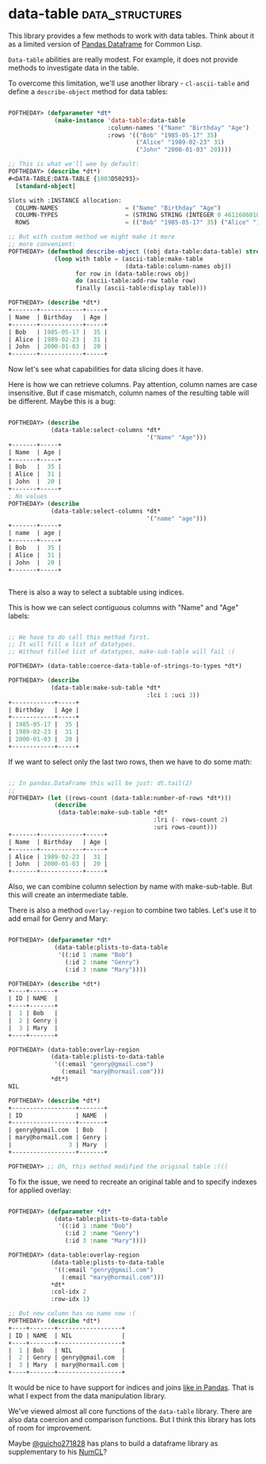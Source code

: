 * data-table :data_structures:
:PROPERTIES:
:Documentation: :(
:Docstrings: :|
:Tests:    :)
:Examples: :(
:RepositoryActivity: :(
:CI:       :(
:END:

This library provides a few methods to work with data tables. Think
about it as a limited version of [[https://pandas.pydata.org/pandas-docs/stable/getting_started/10min.html][Pandas Dataframe]] for Common Lisp.

~Data-table~ abilities are really modest. For example, it does not provide methods
to investigate data in the table.

To overcome this limitation, we'll use another library - ~cl-ascii-table~
and define a ~describe-object~ method for data tables:

#+begin_src lisp

POFTHEDAY> (defparameter *dt*
             (make-instance 'data-table:data-table
                            :column-names '("Name" "Birthday" "Age")
                            :rows '(("Bob" "1985-05-17" 35)
                                    ("Alice" "1989-02-23" 31)
                                    ("John" "2000-01-03" 20))))

;; This is what we'll wee by default:
POFTHEDAY> (describe *dt*)
#<DATA-TABLE:DATA-TABLE {1003D50293}>
  [standard-object]

Slots with :INSTANCE allocation:
  COLUMN-NAMES                   = ("Name" "Birthday" "Age")
  COLUMN-TYPES                   = (STRING STRING (INTEGER 0 4611686018427387903))
  ROWS                           = (("Bob" "1985-05-17" 35) ("Alice" "1989-02-23" 31))

;; But with custom method we might make it more
;; more convenient:
POFTHEDAY> (defmethod describe-object ((obj data-table:data-table) stream)
             (loop with table = (ascii-table:make-table
                                 (data-table:column-names obj))
                   for row in (data-table:rows obj)
                   do (ascii-table:add-row table row)
                   finally (ascii-table:display table)))

POFTHEDAY> (describe *dt*)
+-------+------------+-----+
| Name  | Birthday   | Age |
+-------+------------+-----+
| Bob   | 1985-05-17 |  35 |
| Alice | 1989-02-23 |  31 |
| John  | 2000-01-03 |  20 |
+-------+------------+-----+

#+end_src

Now let's see what capabilities for data slicing does it have.

Here is how we can retrieve columns. Pay attention, column names are
case insensitive. But if case mismatch, column names of the resulting
table will be different. Maybe this is a bug:

#+begin_src lisp

POFTHEDAY> (describe
            (data-table:select-columns *dt*
                                       '("Name" "Age")))
+-------+-----+
| Name  | Age |
+-------+-----+
| Bob   |  35 |
| Alice |  31 |
| John  |  20 |
+-------+-----+
; No values
POFTHEDAY> (describe
            (data-table:select-columns *dt*
                                       '("name" "age")))
+-------+-----+
| name  | age |
+-------+-----+
| Bob   |  35 |
| Alice |  31 |
| John  |  20 |
+-------+-----+


#+end_src

There is also a way to select a subtable using indices.

This is how we can select contiguous columns with "Name" and
"Age" labels:

#+begin_src lisp

;; We have to do call this method first.
;; It will fill a list of datatypes.
;; Without filled list of datatypes, make-sub-table will fail :(

POFTHEDAY> (data-table:coerce-data-table-of-strings-to-types *dt*)

POFTHEDAY> (describe
            (data-table:make-sub-table *dt*
                                       :lci 1 :uci 3))
+------------+-----+
| Birthday   | Age |
+------------+-----+
| 1985-05-17 |  35 |
| 1989-02-23 |  31 |
| 2000-01-03 |  20 |
+------------+-----+

#+end_src

If we want to select only the last two rows, then we have to do some math:

#+begin_src lisp

;; In pandas.DataFrame this will be just: dt.tail(2)
;;
POFTHEDAY> (let ((rows-count (data-table:number-of-rows *dt*)))
             (describe
              (data-table:make-sub-table *dt*
                                         :lri (- rows-count 2)
                                         :uri rows-count)))
+-------+------------+-----+
| Name  | Birthday   | Age |
+-------+------------+-----+
| Alice | 1989-02-23 |  31 |
| John  | 2000-01-03 |  20 |
+-------+------------+-----+

#+end_src

Also, we can combine column selection by name with make-sub-table. But
this will create an intermediate table.

There is also a method ~overlay-region~ to combine two tables. Let's use
it to add email for Genry and Mary:

#+begin_src lisp

POFTHEDAY> (defparameter *dt*
             (data-table:plists-to-data-table
              '((:id 1 :name "Bob")
                (:id 2 :name "Genry")
                (:id 3 :name "Mary"))))

POFTHEDAY> (describe *dt*)
+----+-------+
| ID | NAME  |
+----+-------+
|  1 | Bob   |
|  2 | Genry |
|  3 | Mary  |
+----+-------+

POFTHEDAY> (data-table:overlay-region
            (data-table:plists-to-data-table
             '((:email "genry@gmail.com")
               (:email "mary@hormail.com")))
            *dt*)
NIL

POFTHEDAY> (describe *dt*)
+------------------+-------+
| ID               | NAME  |
+------------------+-------+
| genry@gmail.com  | Bob   |
| mary@hormail.com | Genry |
|                3 | Mary  |
+------------------+-------+

POFTHEDAY> ;; Oh, this method modified the original table :(((

#+end_src

To fix the issue, we need to recreate an original table and to specify
indexes for applied overlay:

#+begin_src lisp

POFTHEDAY> (defparameter *dt*
             (data-table:plists-to-data-table
              '((:id 1 :name "Bob")
                (:id 2 :name "Genry")
                (:id 3 :name "Mary"))))

POFTHEDAY> (data-table:overlay-region
            (data-table:plists-to-data-table
             '((:email "genry@gmail.com")
               (:email "mary@hormail.com")))
            *dt*
            :col-idx 2
            :row-idx 1)

;; But new column has no name now :(
POFTHEDAY> (describe *dt*)
+----+-------+------------------+
| ID | NAME  | NIL              |
+----+-------+------------------+
|  1 | Bob   | NIL              |
|  2 | Genry | genry@gmail.com  |
|  3 | Mary  | mary@hormail.com |
+----+-------+------------------+

#+end_src

It would be nice to have support for indices and joins
[[https://pandas.pydata.org/pandas-docs/stable/getting_started/10min.html#join][like in Pandas]]. That is what I expect from the data manipulation
library.

We've viewed almost all core functions of the ~data-table~ library. There
are also data coercion and comparison functions. But I think this
library has lots of room for improvement.

Maybe [[https://twitter.com/guicho271828][@guicho271828]] has plans to build a dataframe library as
supplementary to his [[https://github.com/numcl/numcl][NumCL]]?
